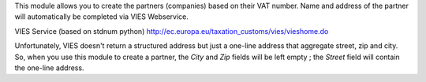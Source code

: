 This module allows you to create the partners (companies) based on their VAT number.
Name and address of the partner will automatically be completed via VIES Webservice.

VIES Service (based on stdnum python)
http://ec.europa.eu/taxation_customs/vies/vieshome.do

Unfortunately, VIES doesn't return a structured address but just a one-line address that aggregate street, zip and city. So, when you use this module to create a partner, the *City* and *Zip* fields will be left empty ; the *Street* field will contain the one-line address.
